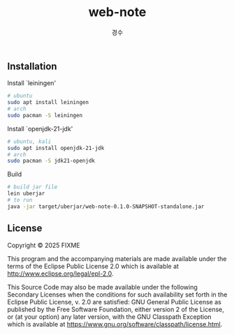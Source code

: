 #+title: web-note
#+author: 경수

** Installation

Install `leiningen'
#+begin_src bash
  # ubuntu
  sudo apt install leiningen
  # arch
  sudo pacman -S leiningen
#+end_src

Install `openjdk-21-jdk'
#+begin_src bash
  # ubuntu, kali
  sudo apt install openjdk-21-jdk
  # arch
  sudo pacman -S jdk21-openjdk
#+end_src

Build
#+begin_src bash
  # build jar file
  lein uberjar
  # to run
  java -jar target/uberjar/web-note-0.1.0-SNAPSHOT-standalone.jar
#+end_src

** License

Copyright © 2025 FIXME

This program and the accompanying materials are made available under the
terms of the Eclipse Public License 2.0 which is available at
http://www.eclipse.org/legal/epl-2.0.

This Source Code may also be made available under the following Secondary
Licenses when the conditions for such availability set forth in the Eclipse
Public License, v. 2.0 are satisfied: GNU General Public License as published by
the Free Software Foundation, either version 2 of the License, or (at your
option) any later version, with the GNU Classpath Exception which is available
at https://www.gnu.org/software/classpath/license.html.
